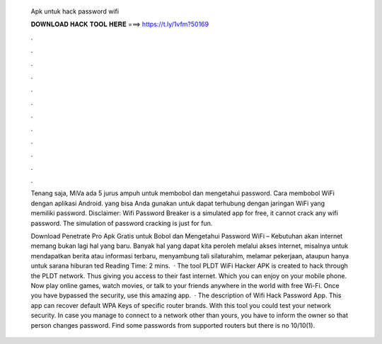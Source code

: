   Apk untuk hack password wifi
  
  
  
  𝐃𝐎𝐖𝐍𝐋𝐎𝐀𝐃 𝐇𝐀𝐂𝐊 𝐓𝐎𝐎𝐋 𝐇𝐄𝐑𝐄 ===> https://t.ly/1vfm?50169
  
  
  
  .
  
  
  
  .
  
  
  
  .
  
  
  
  .
  
  
  
  .
  
  
  
  .
  
  
  
  .
  
  
  
  .
  
  
  
  .
  
  
  
  .
  
  
  
  .
  
  
  
  .
  
  Tenang saja, MiVa ada 5 jurus ampuh untuk membobol dan mengetahui password. Cara membobol WiFi dengan aplikasi Android. yang bisa Anda gunakan untuk dapat terhubung dengan jaringan WiFi yang memiliki password. Disclaimer: Wifi Password Breaker is a simulated app for free, it cannot crack any wifi password. The simulation of password cracking is just for fun.
  
  Download Penetrate Pro Apk Gratis untuk Bobol dan Mengetahui Password WiFi – Kebutuhan akan internet memang bukan lagi hal yang baru. Banyak hal yang dapat kita peroleh melalui akses internet, misalnya untuk mendapatkan berita atau informasi terbaru, menyambung tali silaturahim, melamar pekerjaan, ataupun hanya untuk sarana hiburan ted Reading Time: 2 mins.  · The tool PLDT WiFi Hacker APK is created to hack through the PLDT network. Thus giving you access to their fast internet. Which you can enjoy on your mobile phone. Now play online games, watch movies, or talk to your friends anywhere in the world with free Wi-Fi. Once you have bypassed the security, use this amazing app.  · The description of Wifi Hack Password App. This app can recover default WPA Keys of specific router brands. With this tool you could test your network security. In case you manage to connect to a network other than yours, you have to inform the owner so that person changes password. Find some passwords from supported routers but there is no 10/10(1).
